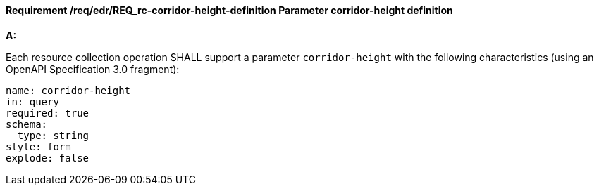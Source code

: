 [[req_edr_corridor-height-definition]]
==== *Requirement /req/edr/REQ_rc-corridor-height-definition* Parameter corridor-height definition

[requirement,type="general",id="/req/edr/REQ_rc-corridor-height-definition", label="/req/edr/REQ_rc-corridor-height-definition"]
====

*A:*

Each resource collection operation SHALL support a parameter `corridor-height` with the following characteristics (using an OpenAPI Specification 3.0 fragment):


[source,YAML]
----
name: corridor-height
in: query
required: true
schema:
  type: string
style: form
explode: false
----
====
